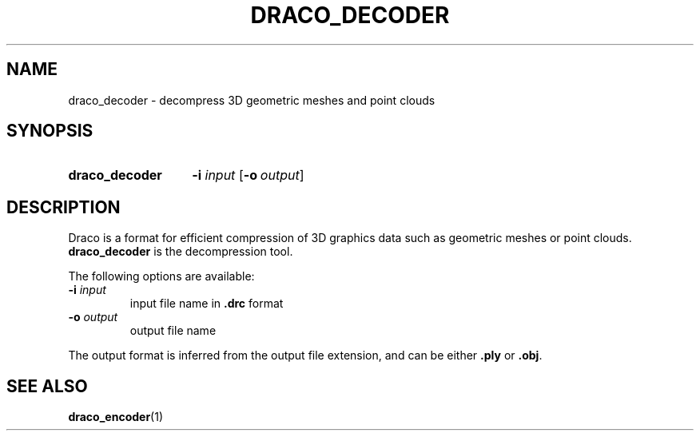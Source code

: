 .TH DRACO_DECODER 1 "" "" "Draco Compression"
.SH NAME
draco_decoder \- decompress 3D geometric meshes and point clouds
.SH SYNOPSIS
.SY draco_decoder
.BR \-i " " \fIinput\fR
.OP \-o output
.YS
.SH DESCRIPTION
Draco is a format for efficient compression of 3D graphics data such as
geometric meshes or point clouds.
.B draco_decoder
is the decompression tool.
.PP
The following options are available:
.TP
.BR \-i " " \fIinput\fR
input file name in
.B .drc
format
.TP
.BR \-o " " \fIoutput\fR
output file name
.PP
The output format is inferred from the output file extension, and can be
either
.B .ply
or
.BR .obj .
.SH SEE ALSO
.BR draco_encoder (1)
